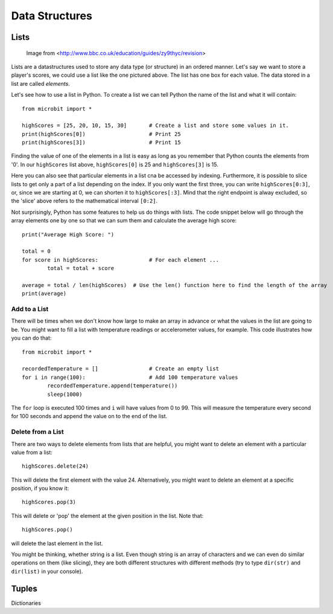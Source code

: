 ****************
Data Structures
****************

Lists
======

.. figure:: assets/lists.jpg 
 
   Image from <http://www.bbc.co.uk/education/guides/zy9thyc/revision>

Lists are a datastructures used to store any data type (or structure) in an ordered manner. Let's say we want to store a player's scores, we could use a list like the 
one pictured above. The list has one box for each value. The data stored in a list are called `elements`. 

Let's see how to use a list in Python. To create a list we can tell Python the name  of the list and what it will contain:: 

	from microbit import *

	highScores = [25, 20, 10, 15, 30]       # Create a list and store some values in it.
	print(highScores[0])			# Print 25
	print(highScores[3])			# Print 15


Finding the value of one of the elements in a list is easy as long as you remember that Python counts the elements from '0'. In our ``highScores`` list above, 
``highScores[0]`` is 25 and ``highScores[3]`` is 15.

Here you can also see that particular elements in a list cna be accessed by indexing. Furthermore, it is possible to slice lists to get only a part of a list depending
on the index. If you only want the first three, you can write ``highScores[0:3]``, or, since we are starting at 0, we can shorten it to ``highScores[:3]``. Mind that
the right endpoint is alway excluded, so the 'slice' above refers to the mathematical interval ``[0:2]``.

Not surprisingly, Python has some features to help us do things with lists. The code snippet below will go through the array elements one by one so that we can sum them 
and calculate the average high score::

	print("Average High Score: ") 		

	total = 0
	for score in highScores: 		# For each element ...
		total = total + score

	average = total / len(highScores)  # Use the len() function here to find the length of the array 
	print(average)  

Add to a List
--------------
There will be times when we don't know how large to make an array in advance or what the values in the list are going to be. You might want to fill a list with
temperature readings or accelerometer values, for example.  This code illustrates how you can do that:: 

	from microbit import *

	recordedTemperature = [] 		# Create an empty list
	for i in range(100):			# Add 100 temperature values
		recordedTemperature.append(temperature())
		sleep(1000)			 

The ``for`` loop is executed 100 times and ``i`` will have values from 0 to 99. This will measure the temperature every second for 100 seconds and append the value on to the end of the list. 


Delete from a List
-------------------
There are two ways to delete elements from lists that are helpful, you might want to delete an element with a particular value from a list::

	highScores.delete(24)

This will delete the first element with the value 24.
Alternatively, you might want to delete an element at a specific position, if you know it:: 
 
	highScores.pop(3)

This will delete or 'pop' the element at the given position in the list. Note that::

	highScores.pop() 

will delete the last element in the list.

.. seealso: You can look here_ to see more useful native functions on lists.

.. _here: https://docs.python.org/2/tutorial/datastructures.html#tuples-and-sequences

You might be thinking, whether string is a list. Even though string is an array of characters and we can even do similar operations on them (like slicing),
they are both different structures with different methods (try to type ``dir(str)`` and ``dir(list)`` in your console). 

Tuples
=======



Dictionaries